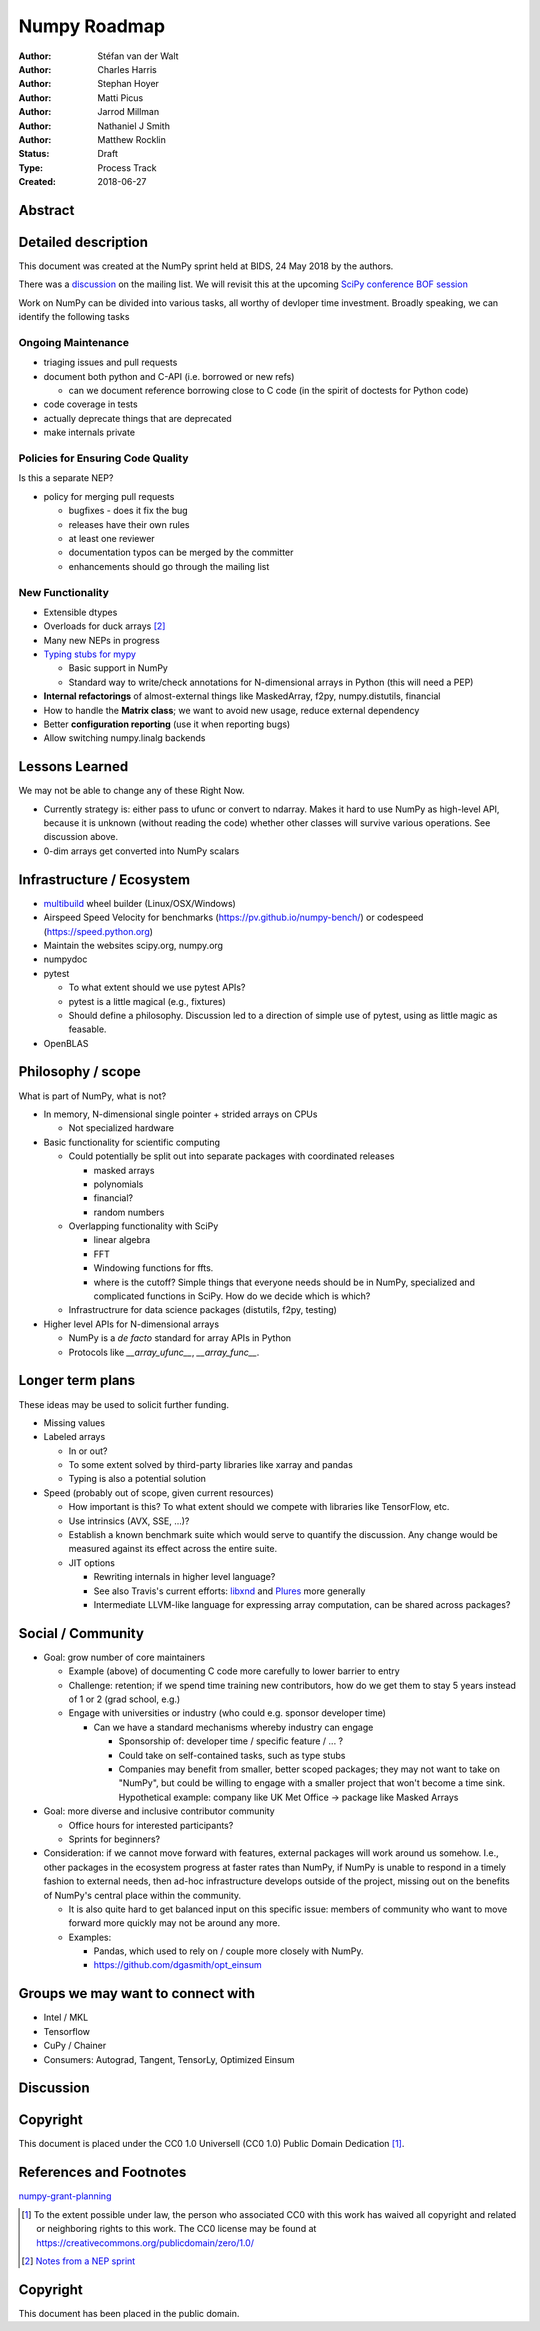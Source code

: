 =============
Numpy Roadmap
=============

:Author: Stéfan van der Walt
:Author: Charles Harris
:Author: Stephan Hoyer
:Author: Matti Picus
:Author: Jarrod Millman
:Author: Nathaniel J Smith
:Author: Matthew Rocklin 

:Status: Draft
:Type: Process Track
:Created: 2018-06-27

Abstract
--------

Detailed description
--------------------

This document was created at the NumPy sprint held at BIDS, 24 May 2018 by the authors.

There was a `discussion <http://numpy-discussion.10968.n7.nabble.com/A-roadmap-for-NumPy-longer-term-planning-td45613.html>`_ on the mailing list. We will revisit this at the upcoming `SciPy conference BOF session <https://scipy2018.scipy.org>`_ 

Work on NumPy can be divided into various tasks, all worthy of devloper time investment. Broadly speaking, we can identify the following tasks

Ongoing Maintenance
~~~~~~~~~~~~~~~~~~~

- triaging issues and pull requests
- document both python and C-API (i.e. borrowed or new refs)

  - can we document reference borrowing close to C code (in the spirit of doctests for Python code)
- code coverage in tests
- actually deprecate things that are deprecated
- make internals private

Policies for Ensuring Code Quality
~~~~~~~~~~~~~~~~~~~~~~~~~~~~~~~~~~

Is this a separate NEP?

- policy for merging pull requests

  - bugfixes - does it fix the bug
  - releases have their own rules
  - at least one reviewer
  - documentation typos can be merged by the committer
  - enhancements should go through the mailing list

New Functionality
~~~~~~~~~~~~~~~~~

- Extensible dtypes
- Overloads for duck arrays [2]_
- Many new NEPs in progress
- `Typing stubs for mypy <https://github.com/numpy/numpy-stubs>`_

  - Basic support in NumPy
  - Standard way to write/check annotations for N-dimensional arrays in Python (this will need a PEP)
- **Internal refactorings** of almost-external things like MaskedArray, f2py, numpy.distutils, financial
- How to handle the **Matrix class**; we want to avoid new usage, reduce external dependency
- Better **configuration reporting** (use it when reporting bugs)
- Allow switching numpy.linalg backends

Lessons Learned
---------------

We may not be able to change any of these Right Now.

- Currently strategy is: either pass to ufunc or convert to ndarray. Makes it hard to use NumPy as high-level API, because it is unknown (without reading the code) whether other classes will survive various operations. See discussion above.
- 0-dim arrays get converted into NumPy scalars

Infrastructure / Ecosystem
--------------------------

- `multibuild <https://github.com/matthew-brett/multibuild>`_ wheel builder (Linux/OSX/Windows)
- Airspeed Speed Velocity for benchmarks (https://pv.github.io/numpy-bench/) or 
  codespeed (https://speed.python.org)
- Maintain the websites scipy.org, numpy.org
- numpydoc
- pytest

  - To what extent should we use pytest APIs?
  - pytest is a little magical (e.g., fixtures)
  - Should define a philosophy. Discussion led to a direction of simple use of pytest, using as little magic as feasable.
- OpenBLAS

Philosophy / scope
------------------

What is part of NumPy, what is not?

- In memory, N-dimensional single pointer + strided arrays on CPUs

  - Not specialized hardware
- Basic functionality for scientific computing

  - Could potentially be split out into separate packages with coordinated releases

    - masked arrays
    - polynomials
    - financial?
    - random numbers

  - Overlapping functionality with SciPy

    - linear algebra
    - FFT
    - Windowing functions for ffts.
    - where is the cutoff? Simple things that everyone needs should be in NumPy, specialized and complicated functions in SciPy. How do we decide which is which?
  - Infrastructrure for data science packages (distutils, f2py, testing)
- Higher level APIs for N-dimensional arrays

  - NumPy is a *de facto* standard for array APIs in Python
  - Protocols like `__array_ufunc__`, `__array_func__`.

Longer term plans
-----------------

These ideas may be used to solicit further funding.

- Missing values
- Labeled arrays

  - In or out?
  - To some extent solved by third-party libraries like xarray and pandas
  - Typing is also a potential solution
- Speed (probably out of scope, given current resources)

  - How important is this? To what extent should we compete with libraries like TensorFlow, etc.
  - Use intrinsics (AVX, SSE, ...)?
  - Establish a known benchmark suite which would serve to quantify the discussion. Any change would be measured against its effect across the entire suite.
  - JIT options

    - Rewriting internals in higher level language?
    - See also Travis's current efforts: `libxnd <https://github.com/plures/xnd>`_ and `Plures <https://github.com/plures>`_ more generally
    - Intermediate LLVM-like language for expressing array computation, can be shared across packages?

Social / Community
------------------

- Goal: grow number of core maintainers

  - Example (above) of documenting C code more carefully to lower barrier to entry
  - Challenge: retention; if we spend time training new contributors, how do we get them to stay 5 years instead of 1 or 2 (grad school, e.g.)
  - Engage with universities or industry (who could e.g. sponsor developer time)

    - Can we have a standard mechanisms whereby industry can engage

      - Sponsorship of: developer time / specific feature / ... ?
      - Could take on self-contained tasks, such as type stubs
      - Companies may benefit from smaller, better scoped packages; they may not
        want to take on "NumPy", but could be willing to engage with a smaller project
        that won't become a time sink. Hypothetical example: company like UK Met
        Office -> package like Masked Arrays
- Goal: more diverse and inclusive contributor community

  - Office hours for interested participants?
  - Sprints for beginners?
- Consideration: if we cannot move forward with features, external packages will
  work around us somehow. I.e., other packages in the ecosystem progress at
  faster rates than NumPy, if NumPy is unable to respond in a timely fashion to
  external needs, then ad-hoc infrastructure develops outside of the project,
  missing out on the benefits of NumPy's central place within the community.

  - It is also quite hard to get balanced input on this specific issue: members
    of community who want to move forward more quickly may not be around any more.
  - Examples:

    - Pandas, which used to rely on / couple more closely with NumPy.
    - https://github.com/dgasmith/opt_einsum
    
Groups we may want to connect with
----------------------------------

- Intel / MKL
- Tensorflow
- CuPy / Chainer
- Consumers: Autograd, Tangent, TensorLy, Optimized Einsum


Discussion
----------

Copyright
---------

This document is placed under the CC0 1.0 Universell (CC0 1.0) Public Domain Dedication [1]_.

References and Footnotes
------------------------

`numpy-grant-planning <https://github.com/njsmith/numpy-grant-planning>`_

.. [1] To the extent possible under law, the person who associated CC0 
   with this work has waived all copyright and related or neighboring
   rights to this work. The CC0 license may be found at
   https://creativecommons.org/publicdomain/zero/1.0/

.. [2] `Notes from a NEP sprint <https://docs.google.com/document/d/10mmyZ2-9GDm4W_5xJIMnbSzxFrD55lJkNsH8F7UB_Fs>`_

Copyright
---------

This document has been placed in the public domain.
